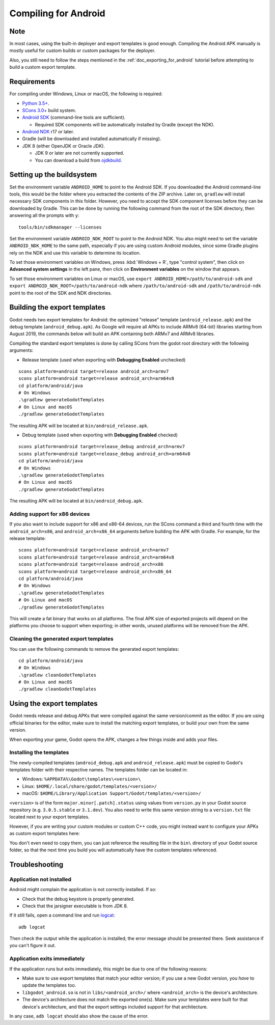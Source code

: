 .. _doc_compiling_for_android:

Compiling for Android
=====================

.. highlight:: shell

Note
----

In most cases, using the built-in deployer and export templates is good
enough. Compiling the Android APK manually is mostly useful for custom
builds or custom packages for the deployer.

Also, you still need to follow the steps mentioned in the
:ref:`doc_exporting_for_android` tutorial before attempting to build
a custom export template.

Requirements
------------

For compiling under Windows, Linux or macOS, the following is required:

-  `Python 3.5+ <https://www.python.org/downloads/>`_.
-  `SCons 3.0+ <https://scons.org/pages/download.html>`_ build system.
-  `Android SDK <https://developer.android.com/studio/#command-tools>`_
   (command-line tools are sufficient).

   -  Required SDK components will be automatically installed by Gradle (except the NDK).

-  `Android NDK <https://developer.android.com/ndk/downloads/>`_ r17 or later.
-  Gradle (will be downloaded and installed automatically if missing).
-  JDK 8 (either OpenJDK or Oracle JDK).

   -  JDK 9 or later are not currently supported.
   -  You can download a build from `ojdkbuild <https://github.com/ojdkbuild/ojdkbuild>`_.

.. seealso:: For a general overview of SCons usage for Godot, see
             :ref:`doc_introduction_to_the_buildsystem`.

Setting up the buildsystem
--------------------------

Set the environment variable ``ANDROID_HOME`` to point to the Android
SDK. If you downloaded the Android command-line tools, this would be
the folder where you extracted the contents of the ZIP archive.
Later on, ``gradlew`` will install necessary SDK components in this folder.
However, you need to accept the SDK component licenses before they can be
downloaded by Gradle. This can be done by running the following command
from the root of the SDK directory, then answering all the prompts
with ``y``:

::

    tools/bin/sdkmanager --licenses


Set the environment variable ``ANDROID_NDK_ROOT`` to point to the
Android NDK. You also might need to set the variable ``ANDROID_NDK_HOME``
to the same path, especially if you are using custom Android modules,
since some Gradle plugins rely on the NDK and use this variable to
determine its location.

To set those environment variables on Windows, press :kbd:`Windows + R`, type
"control system", then click on **Advanced system settings** in the left
pane, then click on **Environment variables** on the window that
appears.

To set those environment variables on Linux or macOS, use
``export ANDROID_HOME=/path/to/android-sdk`` and
``export ANDROID_NDK_ROOT=/path/to/android-ndk``
where ``/path/to/android-sdk`` and ``/path/to/android-ndk`` point to
the root of the SDK and NDK directories.

Building the export templates
-----------------------------

Godot needs two export templates for Android: the optimized "release"
template (``android_release.apk``) and the debug template (``android_debug.apk``).
As Google will require all APKs to include ARMv8 (64-bit) libraries starting
from August 2019, the commands below will build an APK containing both
ARMv7 and ARMv8 libraries.

Compiling the standard export templates is done by calling SCons from the godot root directory with
the following arguments:

-  Release template (used when exporting with **Debugging Enabled** unchecked)

::

    scons platform=android target=release android_arch=armv7
    scons platform=android target=release android_arch=arm64v8
    cd platform/android/java
    # On Windows
    .\gradlew generateGodotTemplates
    # On Linux and macOS
    ./gradlew generateGodotTemplates


The resulting APK will be located at ``bin/android_release.apk``.

-  Debug template (used when exporting with **Debugging Enabled** checked)

::

    scons platform=android target=release_debug android_arch=armv7
    scons platform=android target=release_debug android_arch=arm64v8
    cd platform/android/java
    # On Windows
    .\gradlew generateGodotTemplates
    # On Linux and macOS
    ./gradlew generateGodotTemplates


The resulting APK will be located at ``bin/android_debug.apk``.

Adding support for x86 devices
~~~~~~~~~~~~~~~~~~~~~~~~~~~~~~

If you also want to include support for x86 and x86-64 devices, run the SCons
command a third and fourth time with the ``android_arch=x86``, and
``android_arch=x86_64`` arguments before building the APK with Gradle. For
example, for the release template:

::

    scons platform=android target=release android_arch=armv7
    scons platform=android target=release android_arch=arm64v8
    scons platform=android target=release android_arch=x86
    scons platform=android target=release android_arch=x86_64
    cd platform/android/java
    # On Windows
    .\gradlew generateGodotTemplates
    # On Linux and macOS
    ./gradlew generateGodotTemplates


This will create a fat binary that works on all platforms.
The final APK size of exported projects will depend on the platforms you choose
to support when exporting; in other words, unused platforms will be removed from
the APK.

Cleaning the generated export templates
~~~~~~~~~~~~~~~~~~~~~~~~~~~~~~~~~~~~~~~

You can use the following commands to remove the generated export templates:

::

    cd platform/android/java
    # On Windows
    .\gradlew cleanGodotTemplates
    # On Linux and macOS
    ./gradlew cleanGodotTemplates


Using the export templates
--------------------------

Godot needs release and debug APKs that were compiled against the same
version/commit as the editor. If you are using official binaries
for the editor, make sure to install the matching export templates,
or build your own from the same version.

When exporting your game, Godot opens the APK, changes a few things inside and
adds your files.

Installing the templates
~~~~~~~~~~~~~~~~~~~~~~~~

The newly-compiled templates (``android_debug.apk``
and ``android_release.apk``) must be copied to Godot's templates folder
with their respective names. The templates folder can be located in:

-  Windows: ``%APPDATA%\Godot\templates\<version>\``
-  Linux: ``$HOME/.local/share/godot/templates/<version>/``
-  macOS: ``$HOME/Library/Application Support/Godot/templates/<version>/``

``<version>`` is of the form ``major.minor[.patch].status`` using values from
``version.py`` in your Godot source repository (e.g. ``3.0.5.stable`` or ``3.1.dev``).
You also need to write this same version string to a ``version.txt`` file located
next to your export templates.

.. TODO: Move these paths to a common reference page

However, if you are writing your custom modules or custom C++ code, you
might instead want to configure your APKs as custom export templates
here:

.. image:: img/andtemplates.png

You don't even need to copy them, you can just reference the resulting
file in the ``bin\`` directory of your Godot source folder, so that the
next time you build you will automatically have the custom templates
referenced.

Troubleshooting
---------------

Application not installed
~~~~~~~~~~~~~~~~~~~~~~~~~

Android might complain the application is not correctly installed.
If so:

-  Check that the debug keystore is properly generated.
-  Check that the jarsigner executable is from JDK 8.

If it still fails, open a command line and run `logcat <https://developer.android.com/studio/command-line/logcat>`_:

::

    adb logcat

Then check the output while the application is installed;
the error message should be presented there.
Seek assistance if you can't figure it out.

Application exits immediately
~~~~~~~~~~~~~~~~~~~~~~~~~~~~~

If the application runs but exits immediately, this might be due to
one of the following reasons:

-  Make sure to use export templates that match your editor version; if
   you use a new Godot version, you *have* to update the templates too.
-  ``libgodot_android.so`` is not in ``libs/<android_arch>/``
   where ``<android_arch>`` is the device's architecture.
-  The device's architecture does not match the exported one(s).
   Make sure your templates were built for that device's architecture,
   and that the export settings included support for that architecture.

In any case, ``adb logcat`` should also show the cause of the error.
